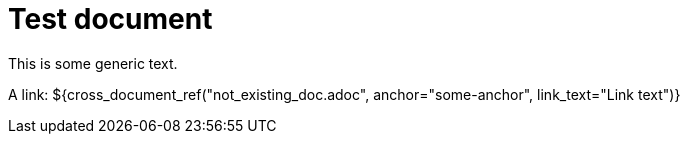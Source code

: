 = Test document

This is some generic text.

A link: ${cross_document_ref("not_existing_doc.adoc", anchor="some-anchor", link_text="Link text")}

